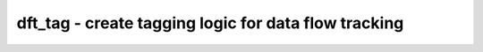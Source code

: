 =====================================================
dft_tag - create tagging logic for data flow tracking
=====================================================

.. raw:: latex

    \begin{comment}

.. cmd:def:: dft_tag
    :title: create tagging logic for data flow tracking



    .. code:: yoscrypt

        dft_tag [options] [selection]

    ::

        This pass... TODO


    .. code:: yoscrypt

        -overwrite-only

    ::

            Only process $overwrite_tag and $original_tag cells.

    ::

        -tag-public
            For each public wire that may carry tagged data, create a new public
            wire (named <wirename>:<tagname>) that carries the tag bits. Note
            that without this, tagging logic will only be emitted as required
            for uses of $get_tag.

.. raw:: latex

    \end{comment}

.. only:: latex

    ::

        
            dft_tag [options] [selection]
        
        This pass... TODO
        
            -overwrite-only
                Only process $overwrite_tag and $original_tag cells.
            -tag-public
                For each public wire that may carry tagged data, create a new public
                wire (named <wirename>:<tagname>) that carries the tag bits. Note
                that without this, tagging logic will only be emitted as required
                for uses of $get_tag.
        
